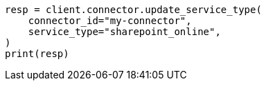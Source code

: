 // This file is autogenerated, DO NOT EDIT
// connector/apis/update-connector-service-type-api.asciidoc:84

[source, python]
----
resp = client.connector.update_service_type(
    connector_id="my-connector",
    service_type="sharepoint_online",
)
print(resp)
----
